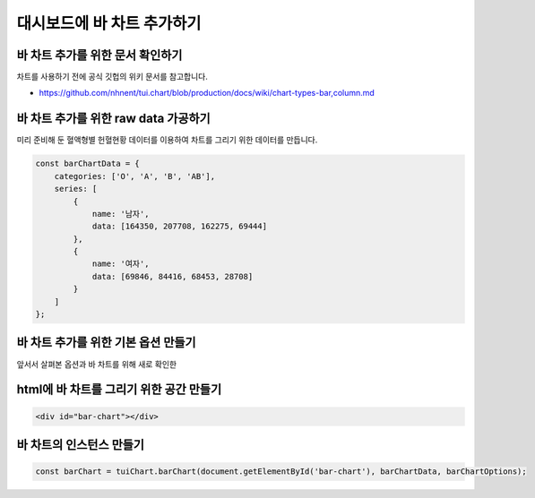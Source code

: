 ###################
대시보드에 바 차트 추가하기
###################

바 차트 추가를 위한 문서 확인하기
=====================
차트를 사용하기 전에 공식 깃헙의 위키 문서를 참고합니다.

- https://github.com/nhnent/tui.chart/blob/production/docs/wiki/chart-types-bar,column.md


바 차트 추가를 위한 raw data 가공하기
=====================

미리 준비해 둔 혈액형별 헌혈현황 데이터를 이용하여 차트를 그리기 위한 데이터를 만듭니다.

.. code-block:: javascript

  const barChartData = {
      categories: ['O', 'A', 'B', 'AB'],
      series: [
          {
              name: '남자',
              data: [164350, 207708, 162275, 69444]
          },
          {
              name: '여자',
              data: [69846, 84416, 68453, 28708]
          }
      ]
  };


바 차트 추가를 위한 기본 옵션 만들기
=====================

앞서서 살펴본 옵션과 바 차트를 위해 새로 확인한 

.. code-block:: javascript
  const barChartOptions = {
      chart: {
          width: 1160,
          height: 650,
          title: '혈액형별 수혈 현황',
          format: '1,000'
      }
  };

html에 바 차트를 그리기 위한 공간 만들기
=====================

.. code-block:: html

   <div id="bar-chart"></div>



바 차트의 인스턴스 만들기
=====================

.. code-block:: javascript

  const barChart = tuiChart.barChart(document.getElementById('bar-chart'), barChartData, barChartOptions);
